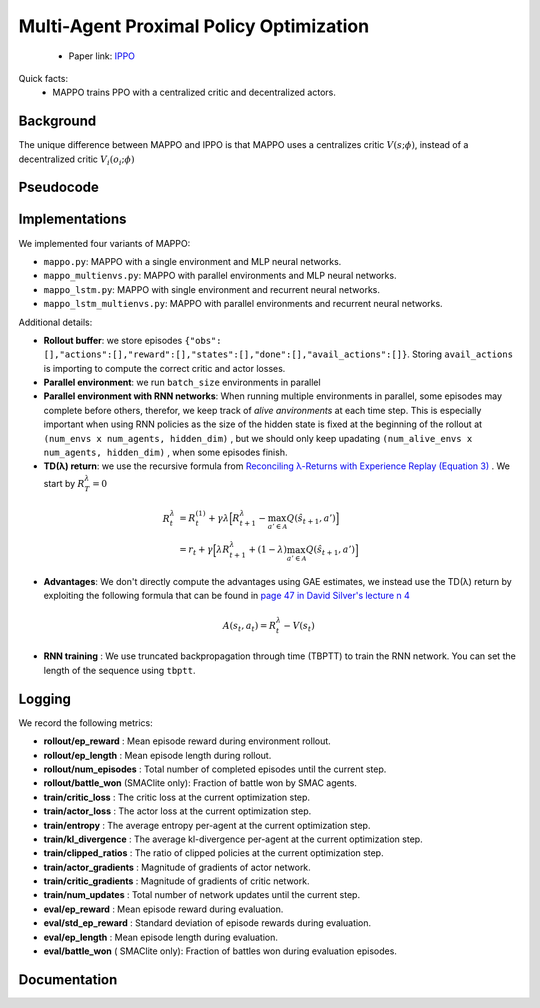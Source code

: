Multi-Agent Proximal Policy Optimization
========================================


    - Paper link:  `IPPO <https://arxiv.org/abs/2103.01955>`_ 

Quick facts:
    - MAPPO trains PPO with a centralized critic and decentralized actors.

Background
----------


The unique difference between MAPPO and IPPO is that MAPPO uses a centralizes critic :math:`V(s;\phi)`, instead of a decentralized critic :math:`V_i(o_i;\phi)`


.. image:: ../_static/mappo_network.png
   :alt: Architecture diagram
   :width: 500px
   :align: center

Pseudocode
----------
.. image:: ../_static/mappo_algorithm.svg
   :alt: Architecture diagram
   :width: 100%
   :align: center

Implementations
---------------

We implemented four variants of MAPPO:

- ``mappo.py``: MAPPO with a single environment and MLP neural networks.
- ``mappo_multienvs.py``: MAPPO with parallel environments and MLP neural networks.
- ``mappo_lstm.py``: MAPPO with single environment and recurrent neural networks.
- ``mappo_lstm_multienvs.py``: MAPPO with parallel environments and recurrent neural networks.

Additional details:

- **Rollout buffer**:  we store episodes ``{"obs": [],"actions":[],"reward":[],"states":[],"done":[],"avail_actions":[]}``. Storing ``avail_actions`` is importing to compute the correct critic and actor losses.
- **Parallel environment**: we run ``batch_size`` environments in parallel
- **Parallel environment with RNN networks**: When running multiple environments in parallel, some episodes may complete before others, therefor, we keep track of *alive anvironments* at each time step. This is especially important when using RNN policies as the size of the hidden state is fixed at the beginning  of the rollout  at ``(num_envs x num_agents, hidden_dim)`` , but we should only keep upadating ``(num_alive_envs x num_agents, hidden_dim)`` , when some episodes finish.

- **TD(λ) return**: we use the recursive formula from `Reconciling λ-Returns with Experience Replay (Equation 3) <https://arxiv.org/pdf/1810.09967>`_ . We start by :math:`R^{\lambda}_T = 0`

.. math::

   \begin{align}
   R^{\lambda}_t &= R^{(1)}_t + \gamma \lambda \Big[ R^{\lambda}_{t+1} - \max_{a' \in \mathcal{A}} Q(\hat{s}_{t+1}, a') \Big] \\
   &= r_t + \gamma  \Big[ \lambda R^{\lambda}_{t+1} + (1-\lambda) \max_{a' \in \mathcal{A}} Q(\hat{s}_{t+1}, a') \Big]
   \end{align}

- **Advantages**: We don't directly compute the advantages using GAE estimates, we instead use the TD(λ) return by exploiting the following formula that can be found in  `page 47 in David Silver's lecture n 4 <https://davidstarsilver.wordpress.com/wp-content/uploads/2025/04/lecture-4-model-free-prediction-.pdf>`_ 

.. math::

  A(s_t,a_t) = R^{\lambda}_t -V(s_t)

- **RNN training** : We use truncated backpropagation through time (TBPTT) to train the RNN network. You can set the length of the sequence using ``tbptt``. 

Logging
-------

We record the following metrics:

- **rollout/ep_reward** : Mean episode reward during environment rollout.
- **rollout/ep_length** : Mean episode length during rollout.
- **rollout/num_episodes** : Total number of completed episodes until the current step.
- **rollout/battle_won** (SMAClite only): Fraction of battle won by SMAC agents.
- **train/critic_loss** : The critic loss at the current optimization step.
- **train/actor_loss** : The actor loss at the current optimization step.
- **train/entropy** : The average entropy per-agent at the current optimization step.
- **train/kl_divergence** : The average kl-divergence per-agent at the current optimization step.
- **train/clipped_ratios** : The ratio of clipped policies at the current optimization step.
- **train/actor_gradients** : Magnitude of gradients of actor network.
- **train/critic_gradients** : Magnitude of gradients of critic network.
- **train/num_updates** : Total number of network updates until the current step.
- **eval/ep_reward** : Mean episode reward during evaluation.
- **eval/std_ep_reward** : Standard deviation of episode rewards during evaluation.
- **eval/ep_length** : Mean episode length during evaluation.
- **eval/battle_won** ( SMAClite only): Fraction of battles won during evaluation episodes.


Documentation
-------------

.. py:class:: cleanmarl.mappo.Args(env_type="smaclite", env_name="3m", env_family="mpe", agent_ids=True, batch_size=3, actor_hidden_dim=32, actor_num_layers=1, critic_hidden_dim=64, critic_num_layers=1, optimizer="Adam", learning_rate_actor=0.0008, learning_rate_critic=0.0008, total_timesteps=1000000, gamma=0.99, td_lambda=0.95, normalize_reward=False, normalize_advantage=False, normalize_return=False, epochs=3, ppo_clip=0.2, entropy_coef=0.001, log_every=10, clip_gradients=-1, eval_steps=10, num_eval_ep=10, use_wnb=False, wnb_project="", wnb_entity="", device="cpu", seed=1)

    :param env_type: Type of the environment: ``smaclite``, ``pz`` for PettingZoo, ``lbf`` for Level-based Foraging.
    :type env_type: str

    :param env_name: Name of the environment (``3m``, ``simple_spread_v3`` ``Foraging-2s-10x10-4p-2f-v3`` ...)
    :type env_name: str

    :param env_family: Env family when using a PettingZoo environment (``sisl``, ``mpe`` ...)
    :type env_family: str

    :param agent_ids: Include agent IDs (one-hot vectors) in the observations.
    :type agent_ids: bool

    :param batch_size: Number of episodes to collect in each rollout.
    :type batch_size: int

    :param actor_hidden_dim: Hidden dimension of the actor network.
    :type actor_hidden_dim: int

    :param actor_num_layers: Number of hidden layers in the actor network.
    :type actor_num_layers: int

    :param critic_hidden_dim: Hidden dimension of the critic network.
    :type critic_hidden_dim: int

    :param critic_num_layers: Number of hidden layers in the critic network.
    :type critic_num_layers: int

    :param optimizer: Optimizer to use.
    :type optimizer: str

    :param learning_rate_actor: Learning rate for the actor network.
    :type learning_rate_actor: float

    :param learning_rate_critic: Learning rate for the critic network.
    :type learning_rate_critic: float

    :param total_timesteps: Total number of environment steps during training.
    :type total_timesteps: int

    :param gamma: Discount factor.
    :type gamma: float

    :param td_lambda: TD(λ) discount factor.
    :type td_lambda: float

    :param normalize_reward: Whether to normalize rewards.
    :type normalize_reward: bool

    :param normalize_advantage: Whether to normalize advantages.
    :type normalize_advantage: bool

    :param normalize_return: Whether to normalize returns.
    :type normalize_return: bool

    :param epochs: Number of training epochs per update.
    :type epochs: int

    :param ppo_clip: PPO clipping factor for policy updates.
    :type ppo_clip: float

    :param entropy_coef: Entropy coefficient to encourage exploration.
    :type entropy_coef: float

    :param clip_gradients: Gradient clipping value (negative to disable clipping).
    :type clip_gradients: float

    :param log_every: Log rollout statistics every ``log_every`` episode
    :type log_every: int

    :param eval_steps: Evaluate the policy each ``eval_steps`` training steps
    :type eval_steps: int

    :param num_eval_ep: Number of episodes used during evaluation.
    :type num_eval_ep: int

    :param use_wnb: Whether to log to Weights & Biases.
    :type use_wnb: bool

    :param wnb_project: Weights & Biases project name.
    :type wnb_project: str

    :param wnb_entity: Weights & Biases entity name.
    :type wnb_entity: str

    :param device: Device to run training on (``cpu``, ``gpu``, or ``mps``).
    :type device: str

    :param seed: Random seed for reproducibility.
    :type seed: int

.. py:class:: cleanmarl.mappo_multienvs.Args(env_type="smaclite", env_name="3m", env_family="mpe", agent_ids=True, batch_size=3, actor_hidden_dim=32, actor_num_layers=1, critic_hidden_dim=64, critic_num_layers=1, optimizer="Adam", learning_rate_actor=0.0008, learning_rate_critic=0.0008, total_timesteps=1000000, gamma=0.99, td_lambda=0.95, normalize_reward=False, normalize_advantage=False, normalize_return=False, epochs=3, ppo_clip=0.2, entropy_coef=0.001, clip_gradients=-1, log_every=10, eval_steps=50, num_eval_ep=10, use_wnb=False, wnb_project="", wnb_entity="", seed=1, device="cpu")

.. py:class:: cleanmarl.mappo_lstm.Args(env_type="smaclite", env_name="3m", env_family="mpe", agent_ids=True, batch_size=3, actor_hidden_dim=32, actor_num_layers=1, critic_hidden_dim=64, critic_num_layers=1, optimizer="Adam", learning_rate_actor=0.0008, learning_rate_critic=0.0008, total_timesteps=1000000, gamma=0.99, td_lambda=0.95, normalize_reward=False, normalize_advantage=False, normalize_return=False, epochs=3, ppo_clip=0.2, entropy_coef=0.001, tbptt=10, clip_gradients=-1, log_every=10, eval_steps=50, num_eval_ep=5, use_wnb=False, wnb_project="", wnb_entity="", device="cpu", seed=1)

    :param tbptt: Chunk size for Truncated Backpropagation Through Time (TBPTT).
    :type tbptt: int

.. py:class:: cleanmarl.mappo_lstm_multienvs.Args(env_type="smaclite", env_name="3m", env_family="mpe", agent_ids=True, batch_size=3, actor_hidden_dim=32, actor_num_layers=1, critic_hidden_dim=64, critic_num_layers=1, optimizer="Adam", learning_rate_actor=0.0008, learning_rate_critic=0.0008, total_timesteps=1000000, gamma=0.99, td_lambda=0.95, normalize_reward=False, normalize_advantage=False, normalize_return=False, epochs=3, ppo_clip=0.2, entropy_coef=0.001, clip_gradients=-1, tbptt=10, log_every=10, eval_steps=50, num_eval_ep=5, use_wnb=False, wnb_project="", wnb_entity="", device="cpu", seed=1)


